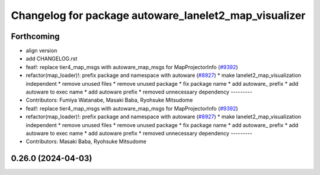 ^^^^^^^^^^^^^^^^^^^^^^^^^^^^^^^^^^^^^^^^^^^^^^^^^^^^^^
Changelog for package autoware_lanelet2_map_visualizer
^^^^^^^^^^^^^^^^^^^^^^^^^^^^^^^^^^^^^^^^^^^^^^^^^^^^^^

Forthcoming
-----------
* align version
* add CHANGELOG.rst
* feat!: replace tier4_map_msgs with autoware_map_msgs for MapProjectorInfo (`#9392 <https://github.com/tier4/autoware.universe/issues/9392>`_)
* refactor(map_loader)!: prefix package and namespace with autoware (`#8927 <https://github.com/tier4/autoware.universe/issues/8927>`_)
  * make lanelet2_map_visualization independent
  * remove unused files
  * remove unused package
  * fix package name
  * add autoware\_ prefix
  * add autoware to exec name
  * add autoware prefix
  * removed unnecessary dependency
  ---------
* Contributors: Fumiya Watanabe, Masaki Baba, Ryohsuke Mitsudome

* feat!: replace tier4_map_msgs with autoware_map_msgs for MapProjectorInfo (`#9392 <https://github.com/tier4/autoware.universe/issues/9392>`_)
* refactor(map_loader)!: prefix package and namespace with autoware (`#8927 <https://github.com/tier4/autoware.universe/issues/8927>`_)
  * make lanelet2_map_visualization independent
  * remove unused files
  * remove unused package
  * fix package name
  * add autoware\_ prefix
  * add autoware to exec name
  * add autoware prefix
  * removed unnecessary dependency
  ---------
* Contributors: Masaki Baba, Ryohsuke Mitsudome

0.26.0 (2024-04-03)
-------------------
